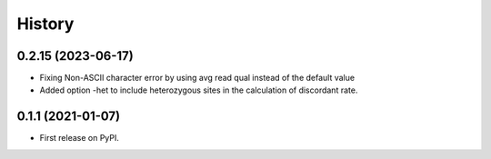 =======
History
=======

0.2.15 (2023-06-17)
------------------

* Fixing Non-ASCII character error by using avg read qual instead of the default value
* Added option -het to include heterozygous sites in the calculation of discordant rate.

0.1.1 (2021-01-07)
------------------

* First release on PyPI.
